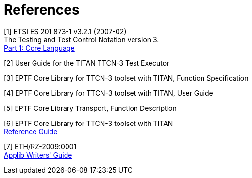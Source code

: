 = References

[[_1]]
[1] ETSI ES 201 873-1 v3.2.1 (2007-02) +
The Testing and Test Control Notation version 3. +
http://www.etsi.org/deliver/etsi_es/201800_201899/20187301/03.02.01_60/es_20187301v030201p.pdf[Part 1: Core Language]

[[_2]]
[2] User Guide for the TITAN TTCN-3 Test Executor

[[_3]]
[3] EPTF Core Library for TTCN-3 toolset with TITAN, Function Specification

[[_4]]
[4] EPTF Core Library for TTCN-3 toolset with TITAN, User Guide

[[_5]]
[5] EPTF Core Library Transport, Function Description

[[_6]]
[6] EPTF Core Library for TTCN-3 toolset with TITAN +
http://ttcn.ericsson.se/TCC_Releases/Libraries/EPTF_Core_Library_CNL113512/doc/apidoc/html/index.html[Reference Guide]

[[_7]]
[7] ETH/RZ-2009:0001 +
http://anon.ericsson.se/eridoc/erl/objectId/09004cff84854ced?docno=1/00021-2/LXE108975&action=current&format=msw8[Applib Writers' Guide]
